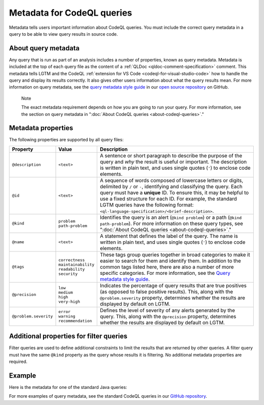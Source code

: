 .. _metadata-for-codeql-queries:

Metadata for CodeQL queries
===========================

Metadata tells users important information about CodeQL queries. You must include the correct query metadata in a query to be able to view query results in source code.

About query metadata
--------------------

Any query that is run as part of an analysis includes a number of properties, known as query metadata. Metadata is included at the top of each query file as the content of a :ref:`QLDoc <qldoc-comment-specification>` comment. 
This metadata tells LGTM and the CodeQL :ref:`extension for VS Code <codeql-for-visual-studio-code>` how to handle the query and display its results correctly. 
It also gives other users information about what the query results mean. For more information on query metadata, see the `query metadata style guide <https://github.com/github/codeql/blob/main/docs/query-metadata-style-guide.md>`__ in our `open source repository <https://github.com/github/codeql>`__ on GitHub.

.. pull-quote::

    Note

    The exact metadata requirement depends on how you are going to run your query. For more information, see the section on query metadata in ":doc:`About CodeQL queries <about-codeql-queries>`."
    
Metadata properties
-------------------

The following properties are supported by all query files:

+-----------------------+---------------------------+-----------------------------------------------------------------------------------------------------------------------------------------------------------------------------------------------------------------------------------------------------------------------------------------------------------------------------------------------------------------------+
| Property              | Value                     | Description                                                                                                                                                                                                                                                                                                                                                           |
+=======================+===========================+=======================================================================================================================================================================================================================================================================================================================================================================+
| ``@description``      | ``<text>``                | A sentence or short paragraph to describe the purpose of the query and *why* the result is useful or important. The description is written in plain text, and uses single quotes (``'``) to enclose code elements.                                                                                                                                                    |
+-----------------------+---------------------------+-----------------------------------------------------------------------------------------------------------------------------------------------------------------------------------------------------------------------------------------------------------------------------------------------------------------------------------------------------------------------+
| ``@id``               | ``<text>``                | A sequence of words composed of lowercase letters or digits, delimited by ``/`` or ``-``, identifying and classifying the query. Each query must have a **unique** ID. To ensure this, it may be helpful to use a fixed structure for each ID. For example, the standard LGTM queries have the following format: ``<ql-language-specification>/<brief-description>``. |
+-----------------------+---------------------------+-----------------------------------------------------------------------------------------------------------------------------------------------------------------------------------------------------------------------------------------------------------------------------------------------------------------------------------------------------------------------+
| ``@kind``             | | ``problem``             | Identifies the query is an alert (``@kind problem``) or a path (``@kind path-problem``). For more information on these query types, see ":doc:`About CodeQL queries <about-codeql-queries>`."                                                                                                                                                                         |
|                       | | ``path-problem``        |                                                                                                                                                                                                                                                                                                                                                                       |
+-----------------------+---------------------------+-----------------------------------------------------------------------------------------------------------------------------------------------------------------------------------------------------------------------------------------------------------------------------------------------------------------------------------------------------------------------+
| ``@name``             | ``<text>``                | A statement that defines the label of the query. The name is written in plain text, and uses single quotes (``'``) to enclose code elements.                                                                                                                                                                                                                          |
+-----------------------+---------------------------+-----------------------------------------------------------------------------------------------------------------------------------------------------------------------------------------------------------------------------------------------------------------------------------------------------------------------------------------------------------------------+
| ``@tags``             | | ``correctness``         | These tags group queries together in broad categories to make it easier to search for them and identify them. In addition to the common tags listed here, there are also a number of more specific categories. For more information, see the                                                                                                                          |
|                       | | ``maintainability``     | `Query metadata style guide <https://github.com/github/codeql/blob/main/docs/query-metadata-style-guide.md>`__.                                                                                                                                                                                                                                                       |
|                       | | ``readability``         |                                                                                                                                                                                                                                                                                                                                                                       |
|                       | | ``security``            |                                                                                                                                                                                                                                                                                                                                                                       |
+-----------------------+---------------------------+-----------------------------------------------------------------------------------------------------------------------------------------------------------------------------------------------------------------------------------------------------------------------------------------------------------------------------------------------------------------------+
| ``@precision``        | | ``low``                 | Indicates the percentage of query results that are true positives (as opposed to false positive results). This, along with the ``@problem.severity`` property, determines whether the results are displayed by default on LGTM.                                                                                                                                       |
|                       | | ``medium``              |                                                                                                                                                                                                                                                                                                                                                                       |
|                       | | ``high``                |                                                                                                                                                                                                                                                                                                                                                                       |
|                       | | ``very-high``           |                                                                                                                                                                                                                                                                                                                                                                       |
+-----------------------+---------------------------+-----------------------------------------------------------------------------------------------------------------------------------------------------------------------------------------------------------------------------------------------------------------------------------------------------------------------------------------------------------------------+
| ``@problem.severity`` | | ``error``               | Defines the level of severity of any alerts generated by the query. This, along with the ``@precision`` property, determines whether the results are displayed by default on LGTM.                                                                                                                                                                                    |
|                       | | ``warning``             |                                                                                                                                                                                                                                                                                                                                                                       |
|                       | | ``recommendation``      |                                                                                                                                                                                                                                                                                                                                                                       |
+-----------------------+---------------------------+-----------------------------------------------------------------------------------------------------------------------------------------------------------------------------------------------------------------------------------------------------------------------------------------------------------------------------------------------------------------------+

Additional properties for filter queries
----------------------------------------

Filter queries are used to define additional constraints to limit the results that are returned by other queries. A filter query must have the same ``@kind`` property as the query whose results it is filtering. No additional metadata properties are required.

Example
-------

Here is the metadata for one of the standard Java queries:

|image0|

.. |image0| image:: ../../images/query-metadata.png

For more examples of query metadata, see the standard CodeQL queries in our `GitHub repository <https://github.com/github/codeql>`__.
